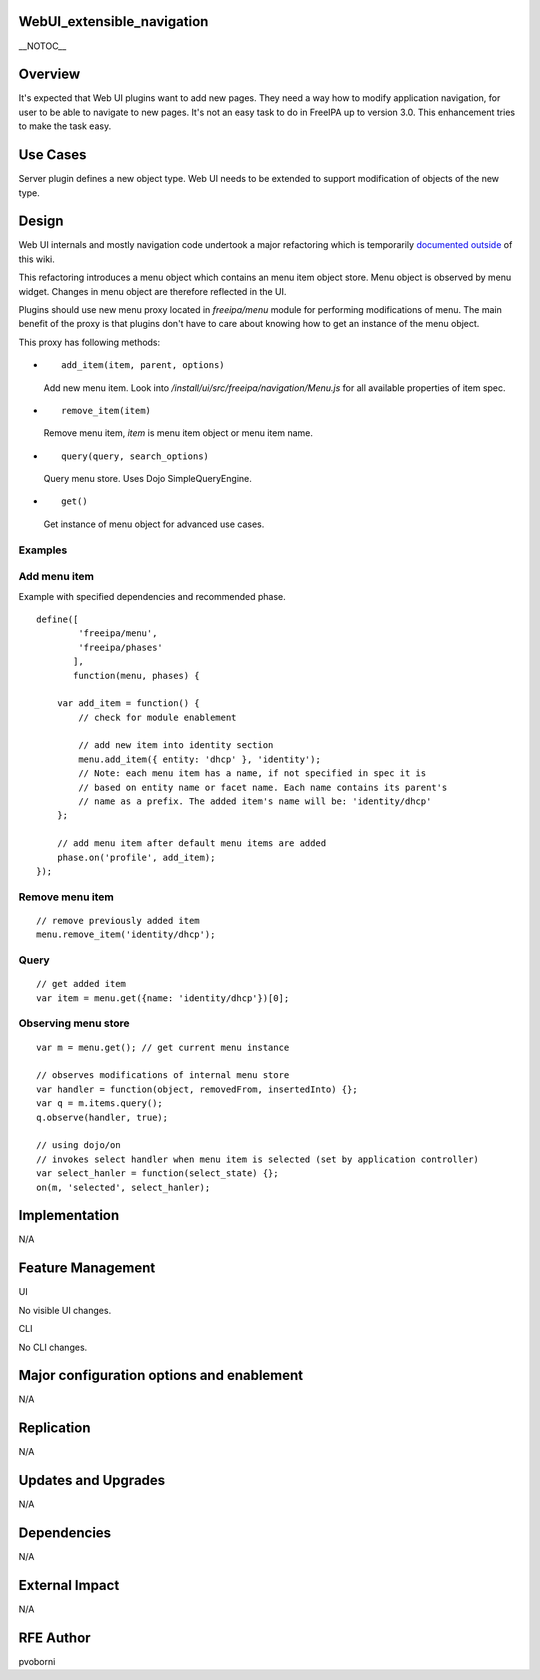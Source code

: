 WebUI_extensible_navigation
===========================

\__NOTOC_\_

Overview
========

It's expected that Web UI plugins want to add new pages. They need a way
how to modify application navigation, for user to be able to navigate to
new pages. It's not an easy task to do in FreeIPA up to version 3.0.
This enhancement tries to make the task easy.



Use Cases
=========

Server plugin defines a new object type. Web UI needs to be extended to
support modification of objects of the new type.

Design
======

Web UI internals and mostly navigation code undertook a major
refactoring which is temporarily `documented
outside <http://pvoborni.fedorapeople.org/doc/navigation.html>`__ of
this wiki.

This refactoring introduces a menu object which contains an menu item
object store. Menu object is observed by menu widget. Changes in menu
object are therefore reflected in the UI.

Plugins should use new menu proxy located in *freeipa/menu* module for
performing modifications of menu. The main benefit of the proxy is that
plugins don't have to care about knowing how to get an instance of the
menu object.

This proxy has following methods:

-  ::

      add_item(item, parent, options)

   Add new menu item. Look into
   */install/ui/src/freeipa/navigation/Menu.js* for all available
   properties of item spec.

-  ::

      remove_item(item)

   Remove menu item, *item* is menu item object or menu item name.

-  ::

      query(query, search_options)

   Query menu store. Uses Dojo SimpleQueryEngine.

-  ::

      get()

   Get instance of menu object for advanced use cases.

Examples
--------



Add menu item
----------------------------------------------------------------------------------------------

Example with specified dependencies and recommended phase.

::

   define([
           'freeipa/menu',
           'freeipa/phases'
          ],
          function(menu, phases) {

       var add_item = function() {
           // check for module enablement 

           // add new item into identity section
           menu.add_item({ entity: 'dhcp' }, 'identity');
           // Note: each menu item has a name, if not specified in spec it is 
           // based on entity name or facet name. Each name contains its parent's
           // name as a prefix. The added item's name will be: 'identity/dhcp'
       };

       // add menu item after default menu items are added
       phase.on('profile', add_item);
   });



Remove menu item
----------------------------------------------------------------------------------------------

::

       // remove previously added item
       menu.remove_item('identity/dhcp');

Query
----------------------------------------------------------------------------------------------

::

       // get added item
       var item = menu.get({name: 'identity/dhcp'})[0];



Observing menu store
----------------------------------------------------------------------------------------------

::

       var m = menu.get(); // get current menu instance

       // observes modifications of internal menu store
       var handler = function(object, removedFrom, insertedInto) {};
       var q = m.items.query();
       q.observe(handler, true);

       // using dojo/on
       // invokes select handler when menu item is selected (set by application controller)
       var select_hanler = function(select_state) {};
       on(m, 'selected', select_hanler);

Implementation
==============

N/A



Feature Management
==================

UI

No visible UI changes.

CLI

No CLI changes.



Major configuration options and enablement
==========================================

N/A

Replication
===========

N/A



Updates and Upgrades
====================

N/A

Dependencies
============

N/A



External Impact
===============

N/A



RFE Author
==========

pvoborni